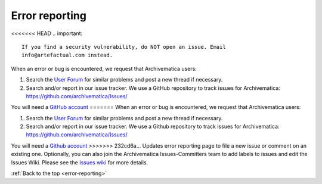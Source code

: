 .. _error-reporting:

===============
Error reporting
===============

<<<<<<< HEAD
.. important::

   If you find a security vulnerability, do NOT open an issue. Email
   info@artefactual.com instead.

When an error or bug is encountered, we request that Archivematica users:

1. Search the `User Forum <https://groups.google.com/forum/#!forum/archivematica>`_
   for similar problems and post a new thread if necessary.

2. Search and/or report in our issue tracker. We use a GitHub repository to
   track issues for Archivematica: https://github.com/archivematica/Issues/

You will need a
`GitHub account <https://github.com/join?source=experiment-header-dropdowns-home>`_
=======
When an error or bug is encountered, we request that Archivematica users:

1. Search the `User Forum <https://groups.google.com/forum/#!forum/archivematica>`_
   for similar problems and post a new thread if necessary.

2. Search and/or report in our issue tracker. We use a Github repository to
   track issues for Archivematica: https://github.com/archivematica/Issues/

You will need a
`Github account <https://github.com/join?source=experiment-header-dropdowns-home>`_
>>>>>>> 232cd6a... Updates error reporting page
to file a new issue or comment on an existing one. Optionally, you can also
join the Archivematica Issues-Committers team to add labels to issues and edit
the Issues Wiki. Please see the
`Issues wiki <https://github.com/archivematica/Issues/wiki>`_ for more details.

:ref:`Back to the top <error-reporting>`
